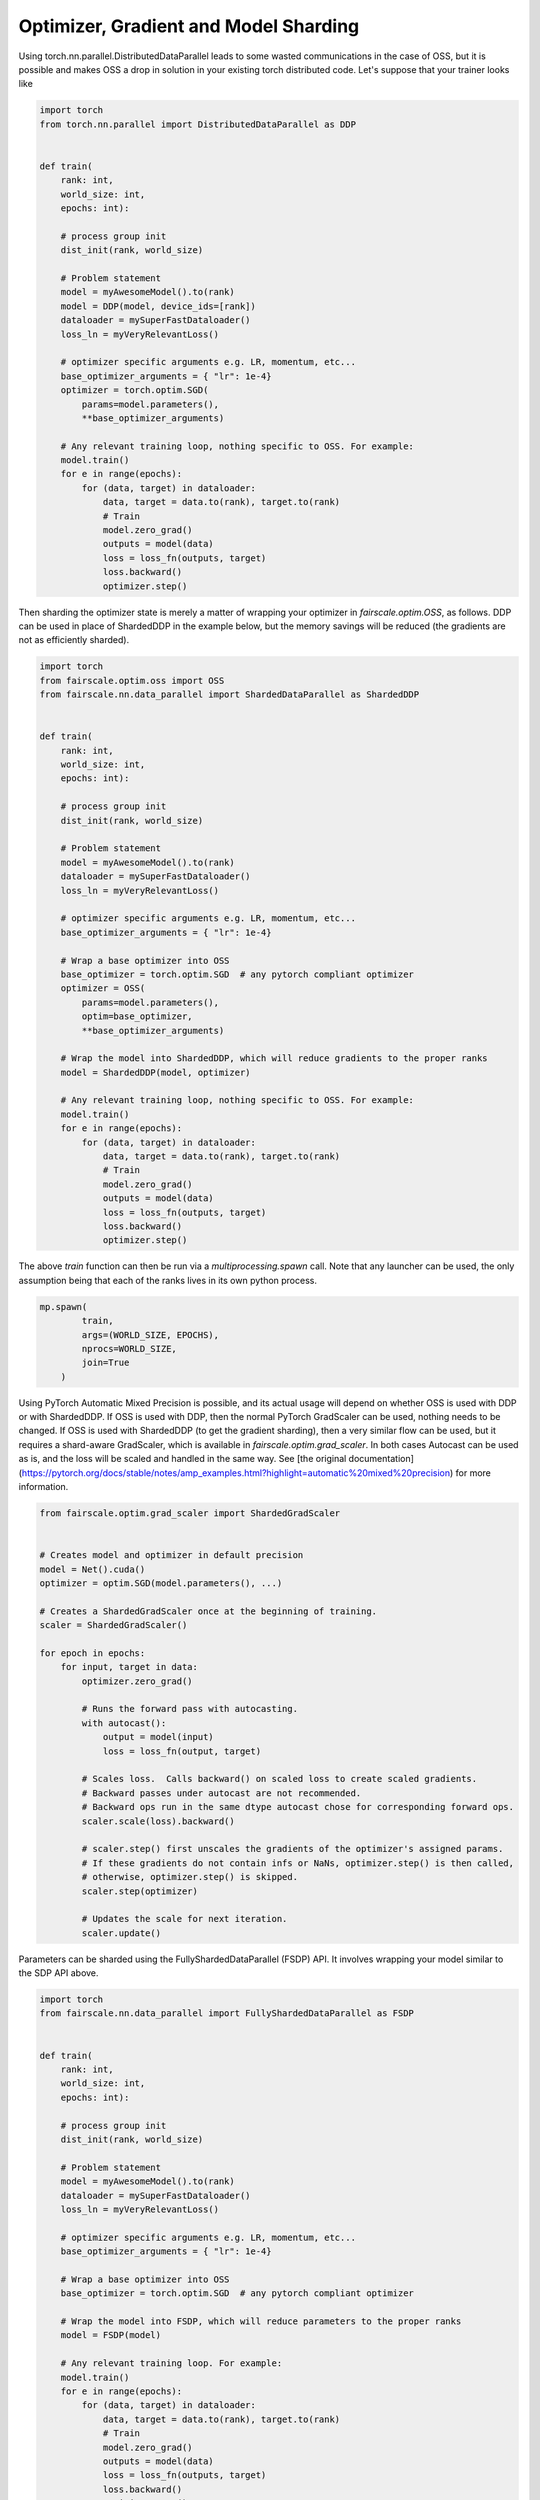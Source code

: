 Optimizer, Gradient and Model Sharding
=======================================

Using torch.nn.parallel.DistributedDataParallel leads to some wasted communications in the case of OSS,
but it is possible and makes OSS a drop in solution in your existing torch distributed code.
Let's suppose that your trainer looks like

.. code-block:: python


    import torch
    from torch.nn.parallel import DistributedDataParallel as DDP


    def train(
        rank: int,
        world_size: int,
        epochs: int):

        # process group init
        dist_init(rank, world_size)

        # Problem statement
        model = myAwesomeModel().to(rank)
        model = DDP(model, device_ids=[rank])
        dataloader = mySuperFastDataloader()
        loss_ln = myVeryRelevantLoss()

        # optimizer specific arguments e.g. LR, momentum, etc...
        base_optimizer_arguments = { "lr": 1e-4}
        optimizer = torch.optim.SGD(
            params=model.parameters(),
            **base_optimizer_arguments)

        # Any relevant training loop, nothing specific to OSS. For example:
        model.train()
        for e in range(epochs):
            for (data, target) in dataloader:
                data, target = data.to(rank), target.to(rank)
                # Train
                model.zero_grad()
                outputs = model(data)
                loss = loss_fn(outputs, target)
                loss.backward()
                optimizer.step()


Then sharding the optimizer state is merely a matter of wrapping your optimizer in `fairscale.optim.OSS`,
as follows.
DDP can be used in place of ShardedDDP in the example below, but the memory savings will be reduced
(the gradients are not as efficiently sharded).

.. code-block:: python


    import torch
    from fairscale.optim.oss import OSS
    from fairscale.nn.data_parallel import ShardedDataParallel as ShardedDDP


    def train(
        rank: int,
        world_size: int,
        epochs: int):

        # process group init
        dist_init(rank, world_size)

        # Problem statement
        model = myAwesomeModel().to(rank)
        dataloader = mySuperFastDataloader()
        loss_ln = myVeryRelevantLoss()

        # optimizer specific arguments e.g. LR, momentum, etc...
        base_optimizer_arguments = { "lr": 1e-4}

        # Wrap a base optimizer into OSS
        base_optimizer = torch.optim.SGD  # any pytorch compliant optimizer
        optimizer = OSS(
            params=model.parameters(),
            optim=base_optimizer,
            **base_optimizer_arguments)

        # Wrap the model into ShardedDDP, which will reduce gradients to the proper ranks
        model = ShardedDDP(model, optimizer)

        # Any relevant training loop, nothing specific to OSS. For example:
        model.train()
        for e in range(epochs):
            for (data, target) in dataloader:
                data, target = data.to(rank), target.to(rank)
                # Train
                model.zero_grad()
                outputs = model(data)
                loss = loss_fn(outputs, target)
                loss.backward()
                optimizer.step()


The above `train` function can then be run via a `multiprocessing.spawn` call. Note that any launcher
can be used, the only assumption being that each of the ranks lives in its own python process.

.. code-block:: python


    mp.spawn(
            train,
            args=(WORLD_SIZE, EPOCHS),
            nprocs=WORLD_SIZE,
            join=True
        )


Using PyTorch Automatic Mixed Precision is possible, and its actual usage will depend on whether OSS
is used with DDP or with ShardedDDP.
If OSS is used with DDP, then the normal PyTorch GradScaler can be used, nothing needs to be changed.
If OSS is used with ShardedDDP (to
get the gradient sharding), then a very similar flow can be used, but it requires a shard-aware GradScaler,
which is available in `fairscale.optim.grad_scaler`. In both cases Autocast can be used as is, and the
loss will be scaled and handled in the same way.
See [the original documentation] (https://pytorch.org/docs/stable/notes/amp_examples.html?highlight=automatic%20mixed%20precision)
for more information.

.. code-block:: python

    from fairscale.optim.grad_scaler import ShardedGradScaler


    # Creates model and optimizer in default precision
    model = Net().cuda()
    optimizer = optim.SGD(model.parameters(), ...)

    # Creates a ShardedGradScaler once at the beginning of training.
    scaler = ShardedGradScaler()

    for epoch in epochs:
        for input, target in data:
            optimizer.zero_grad()

            # Runs the forward pass with autocasting.
            with autocast():
                output = model(input)
                loss = loss_fn(output, target)

            # Scales loss.  Calls backward() on scaled loss to create scaled gradients.
            # Backward passes under autocast are not recommended.
            # Backward ops run in the same dtype autocast chose for corresponding forward ops.
            scaler.scale(loss).backward()

            # scaler.step() first unscales the gradients of the optimizer's assigned params.
            # If these gradients do not contain infs or NaNs, optimizer.step() is then called,
            # otherwise, optimizer.step() is skipped.
            scaler.step(optimizer)

            # Updates the scale for next iteration.
            scaler.update()


Parameters can be sharded using the FullyShardedDataParallel (FSDP) API. It involves wrapping your model similar to the
SDP API above.

.. code-block:: python


    import torch
    from fairscale.nn.data_parallel import FullyShardedDataParallel as FSDP


    def train(
        rank: int,
        world_size: int,
        epochs: int):

        # process group init
        dist_init(rank, world_size)

        # Problem statement
        model = myAwesomeModel().to(rank)
        dataloader = mySuperFastDataloader()
        loss_ln = myVeryRelevantLoss()

        # optimizer specific arguments e.g. LR, momentum, etc...
        base_optimizer_arguments = { "lr": 1e-4}

        # Wrap a base optimizer into OSS
        base_optimizer = torch.optim.SGD  # any pytorch compliant optimizer

        # Wrap the model into FSDP, which will reduce parameters to the proper ranks
        model = FSDP(model)

        # Any relevant training loop. For example:
        model.train()
        for e in range(epochs):
            for (data, target) in dataloader:
                data, target = data.to(rank), target.to(rank)
                # Train
                model.zero_grad()
                outputs = model(data)
                loss = loss_fn(outputs, target)
                loss.backward()
                optimizer.step()


Auto wrapping sub-modules with FSDP is a convenient way to improve training speed by overlapping
the allgather step across the forward passes of different submodules.
It also improves memory efficiency by freeing gathered parameters after each layer finishes executing.
For example:

.. code-block:: python


    import torch
    from fairscale.nn.wrap import auto_wrap, enable_wrap, wrap
    from fairscale.nn.data_parallel import FullyShardedDataParallel as FSDP
    from fairscale.utils.testing import DummyProcessGroup


    tfmr = torch.nn.Transformer(num_encoder_layers=2, num_decoder_layers=2)

    group = DummyProcessGroup(rank=0, size=1)
    fsdp_params = dict(mixed_precision=True, flatten_parameters=True)
    with enable_wrap(wrapper_cls=FSDP, process_group=group, **fsdp_params):

        # Wraps layer in FSDP by default if within context
        l1 = wrap(torch.nn.Linear(5, 5))
        assert isinstance(l1, FSDP)
        assert l1.mixed_precision and l1.flatten_parameters
        # Separately Wraps children modules with more than 1e8 params
        tfmr_auto_wrapped = auto_wrap(tfmr, min_num_params=1e6)
        assert isinstance(l2, nn.Transformer)
        for l in l2.encoder.layers:
            assert isinstance(l, FSDP)
            assert l.mixed_precision and l.flatten_parameters
            assert isinstance(l.linear1, FSDP)
            assert isinstance(l.linear2, FSDP)
            assert not isinstance(l.self_attn, FSDP) # self attention is not auto-wrapped
